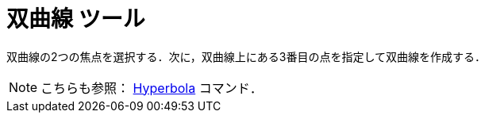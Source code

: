 = 双曲線 ツール
:page-en: tools/Hyperbola
ifdef::env-github[:imagesdir: /ja/modules/ROOT/assets/images]

双曲線の2つの焦点を選択する．次に，双曲線上にある3番目の点を指定して双曲線を作成する．

[NOTE]
====

こちらも参照： xref:/commands/Hyperbola.adoc[Hyperbola] コマンド．

====
